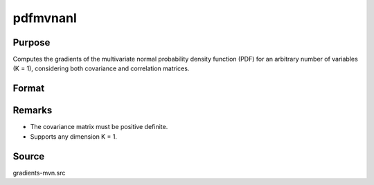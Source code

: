 pdfmvnanl
==============================================

Purpose
----------------

Computes the gradients of the multivariate normal probability density function (PDF) for an arbitrary number of variables (K = 1), considering both covariance and correlation matrices. 

Format
----------------
.. function:: F = pdfmvnanl(mu, cov, x)

    :param mu: Means.
    :type mu: Kx1 vector

    :param cov: Covariance matrix (must be positive definite).
    :type cov: KxK matrix

    :param x: Abscissae.
    :type x: Kx1 vector

    :return F: Value of the multivariate normal density function at x.
    :rtype F: scalar

Remarks
------------

- The covariance matrix must be positive definite.
- Supports any dimension K = 1.

Source
------------

gradients-mvn.src
